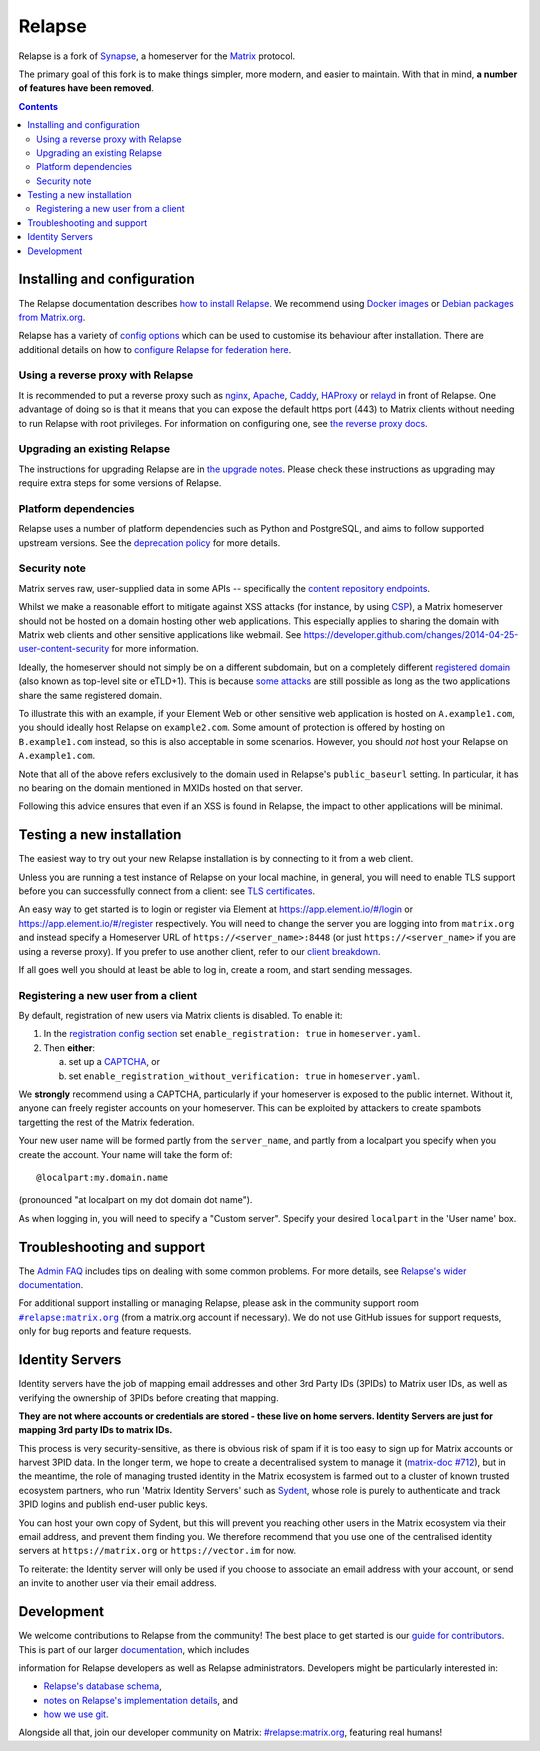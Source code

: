 =========================================================================
Relapse |support| |development| |documentation| |license| |pypi| |python|
=========================================================================

Relapse is a fork of `Synapse <https://github.com/matrix-org/synapse>`_, a homeserver for
the `Matrix <https://matrix.org/>`_ protocol.

The primary goal of this fork is to make things simpler, more modern, and easier
to maintain. With that in mind, **a number of features have been removed**.

.. contents::

Installing and configuration
============================

The Relapse documentation describes `how to install Relapse <https://clokep.github.io/relapse/latest/setup/installation.html>`_. We recommend using
`Docker images <https://clokep.github.io/relapse/latest/setup/installation.html#docker-images-and-ansible-playbooks>`_ or `Debian packages from Matrix.org
<https://clokep.github.io/relapse/latest/setup/installation.html#matrixorg-packages>`_.

.. _federation:

Relapse has a variety of `config options
<https://clokep.github.io/relapse/latest/usage/configuration/config_documentation.html>`_
which can be used to customise its behaviour after installation.
There are additional details on how to `configure Relapse for federation here
<https://clokep.github.io/relapse/latest/federate.html>`_.

.. _reverse-proxy:

Using a reverse proxy with Relapse
----------------------------------

It is recommended to put a reverse proxy such as
`nginx <https://nginx.org/en/docs/http/ngx_http_proxy_module.html>`_,
`Apache <https://httpd.apache.org/docs/current/mod/mod_proxy_http.html>`_,
`Caddy <https://caddyserver.com/docs/quick-starts/reverse-proxy>`_,
`HAProxy <https://www.haproxy.org/>`_ or
`relayd <https://man.openbsd.org/relayd.8>`_ in front of Relapse. One advantage of
doing so is that it means that you can expose the default https port (443) to
Matrix clients without needing to run Relapse with root privileges.
For information on configuring one, see `the reverse proxy docs
<https://clokep.github.io/relapse/latest/reverse_proxy.html>`_.

Upgrading an existing Relapse
-----------------------------

The instructions for upgrading Relapse are in `the upgrade notes`_.
Please check these instructions as upgrading may require extra steps for some
versions of Relapse.

.. _the upgrade notes: https://clokep.github.io/relapse/develop/upgrade.html


Platform dependencies
---------------------

Relapse uses a number of platform dependencies such as Python and PostgreSQL,
and aims to follow supported upstream versions. See the
`deprecation policy <https://clokep.github.io/relapse/latest/deprecation_policy.html>`_
for more details.


Security note
-------------

Matrix serves raw, user-supplied data in some APIs -- specifically the `content
repository endpoints`_.

.. _content repository endpoints: https://matrix.org/docs/spec/client_server/latest.html#get-matrix-media-r0-download-servername-mediaid

Whilst we make a reasonable effort to mitigate against XSS attacks (for
instance, by using `CSP`_), a Matrix homeserver should not be hosted on a
domain hosting other web applications. This especially applies to sharing
the domain with Matrix web clients and other sensitive applications like
webmail. See
https://developer.github.com/changes/2014-04-25-user-content-security for more
information.

.. _CSP: https://github.com/matrix-org/synapse/pull/1021

Ideally, the homeserver should not simply be on a different subdomain, but on
a completely different `registered domain`_ (also known as top-level site or
eTLD+1). This is because `some attacks`_ are still possible as long as the two
applications share the same registered domain.

.. _registered domain: https://tools.ietf.org/html/draft-ietf-httpbis-rfc6265bis-03#section-2.3

.. _some attacks: https://en.wikipedia.org/wiki/Session_fixation#Attacks_using_cross-subdomain_cookie

To illustrate this with an example, if your Element Web or other sensitive web
application is hosted on ``A.example1.com``, you should ideally host Relapse on
``example2.com``. Some amount of protection is offered by hosting on
``B.example1.com`` instead, so this is also acceptable in some scenarios.
However, you should *not* host your Relapse on ``A.example1.com``.

Note that all of the above refers exclusively to the domain used in Relapse's
``public_baseurl`` setting. In particular, it has no bearing on the domain
mentioned in MXIDs hosted on that server.

Following this advice ensures that even if an XSS is found in Relapse, the
impact to other applications will be minimal.


Testing a new installation
==========================

The easiest way to try out your new Relapse installation is by connecting to it
from a web client.

Unless you are running a test instance of Relapse on your local machine, in
general, you will need to enable TLS support before you can successfully
connect from a client: see
`TLS certificates <https://clokep.github.io/relapse/latest/setup/installation.html#tls-certificates>`_.

An easy way to get started is to login or register via Element at
https://app.element.io/#/login or https://app.element.io/#/register respectively.
You will need to change the server you are logging into from ``matrix.org``
and instead specify a Homeserver URL of ``https://<server_name>:8448``
(or just ``https://<server_name>`` if you are using a reverse proxy).
If you prefer to use another client, refer to our
`client breakdown <https://matrix.org/ecosystem/clients/>`_.

If all goes well you should at least be able to log in, create a room, and
start sending messages.

.. _`client-user-reg`:

Registering a new user from a client
------------------------------------

By default, registration of new users via Matrix clients is disabled. To enable
it:

1. In the
   `registration config section <https://clokep.github.io/relapse/latest/usage/configuration/config_documentation.html#registration>`_
   set ``enable_registration: true`` in ``homeserver.yaml``.
2. Then **either**:

   a. set up a `CAPTCHA <https://clokep.github.io/relapse/latest/CAPTCHA_SETUP.html>`_, or
   b. set ``enable_registration_without_verification: true`` in ``homeserver.yaml``.

We **strongly** recommend using a CAPTCHA, particularly if your homeserver is exposed to
the public internet. Without it, anyone can freely register accounts on your homeserver.
This can be exploited by attackers to create spambots targetting the rest of the Matrix
federation.

Your new user name will be formed partly from the ``server_name``, and partly
from a localpart you specify when you create the account. Your name will take
the form of::

    @localpart:my.domain.name

(pronounced "at localpart on my dot domain dot name").

As when logging in, you will need to specify a "Custom server".  Specify your
desired ``localpart`` in the 'User name' box.

Troubleshooting and support
===========================

The `Admin FAQ <https://clokep.github.io/relapse/latest/usage/administration/admin_faq.html>`_
includes tips on dealing with some common problems. For more details, see
`Relapse's wider documentation <https://clokep.github.io/relapse/latest/>`_.

For additional support installing or managing Relapse, please ask in the community
support room |room|_ (from a matrix.org account if necessary). We do not use GitHub
issues for support requests, only for bug reports and feature requests.

.. |room| replace:: ``#relapse:matrix.org``
.. _room: https://matrix.to/#/#relapse:matrix.org

.. |docs| replace:: ``docs``
.. _docs: docs

Identity Servers
================

Identity servers have the job of mapping email addresses and other 3rd Party
IDs (3PIDs) to Matrix user IDs, as well as verifying the ownership of 3PIDs
before creating that mapping.

**They are not where accounts or credentials are stored - these live on home
servers. Identity Servers are just for mapping 3rd party IDs to matrix IDs.**

This process is very security-sensitive, as there is obvious risk of spam if it
is too easy to sign up for Matrix accounts or harvest 3PID data. In the longer
term, we hope to create a decentralised system to manage it (`matrix-doc #712
<https://github.com/matrix-org/matrix-doc/issues/712>`_), but in the meantime,
the role of managing trusted identity in the Matrix ecosystem is farmed out to
a cluster of known trusted ecosystem partners, who run 'Matrix Identity
Servers' such as `Sydent <https://github.com/matrix-org/sydent>`_, whose role
is purely to authenticate and track 3PID logins and publish end-user public
keys.

You can host your own copy of Sydent, but this will prevent you reaching other
users in the Matrix ecosystem via their email address, and prevent them finding
you. We therefore recommend that you use one of the centralised identity servers
at ``https://matrix.org`` or ``https://vector.im`` for now.

To reiterate: the Identity server will only be used if you choose to associate
an email address with your account, or send an invite to another user via their
email address.


Development
===========

We welcome contributions to Relapse from the community!
The best place to get started is our
`guide for contributors <https://clokep.github.io/relapse/latest/development/contributing_guide.html>`_.
This is part of our larger `documentation <https://clokep.github.io/relapse/latest>`_, which includes

information for Relapse developers as well as Relapse administrators.
Developers might be particularly interested in:

* `Relapse's database schema <https://clokep.github.io/relapse/latest/development/database_schema.html>`_,
* `notes on Relapse's implementation details <https://clokep.github.io/relapse/latest/development/internal_documentation/index.html>`_, and
* `how we use git <https://clokep.github.io/relapse/latest/development/git.html>`_.

Alongside all that, join our developer community on Matrix:
`#relapse:matrix.org <https://matrix.to/#/#relapse:matrix.org>`_, featuring real humans!


.. |support| image:: https://img.shields.io/matrix/relapse:matrix.org?label=support&logo=matrix
  :alt: (get support on #relapse:matrix.org)
  :target: https://matrix.to/#/#relapse:matrix.org

.. |development| image:: https://img.shields.io/matrix/relapse:matrix.org?label=development&logo=matrix
  :alt: (discuss development on #relapse:matrix.org)
  :target: https://matrix.to/#/#relapse:matrix.org

.. |documentation| image:: https://img.shields.io/badge/documentation-%E2%9C%93-success
  :alt: (Rendered documentation on GitHub Pages)
  :target: https://clokep.github.io/relapse/latest/

.. |license| image:: https://img.shields.io/github/license/clokep/relapse
  :alt: (check license in LICENSE file)
  :target: LICENSE

.. |pypi| image:: https://img.shields.io/pypi/v/matrix-relapse
  :alt: (latest version released on PyPi)
  :target: https://pypi.org/project/matrix-relapse

.. |python| image:: https://img.shields.io/pypi/pyversions/matrix-relapse
  :alt: (supported python versions)
  :target: https://pypi.org/project/matrix-relapse
